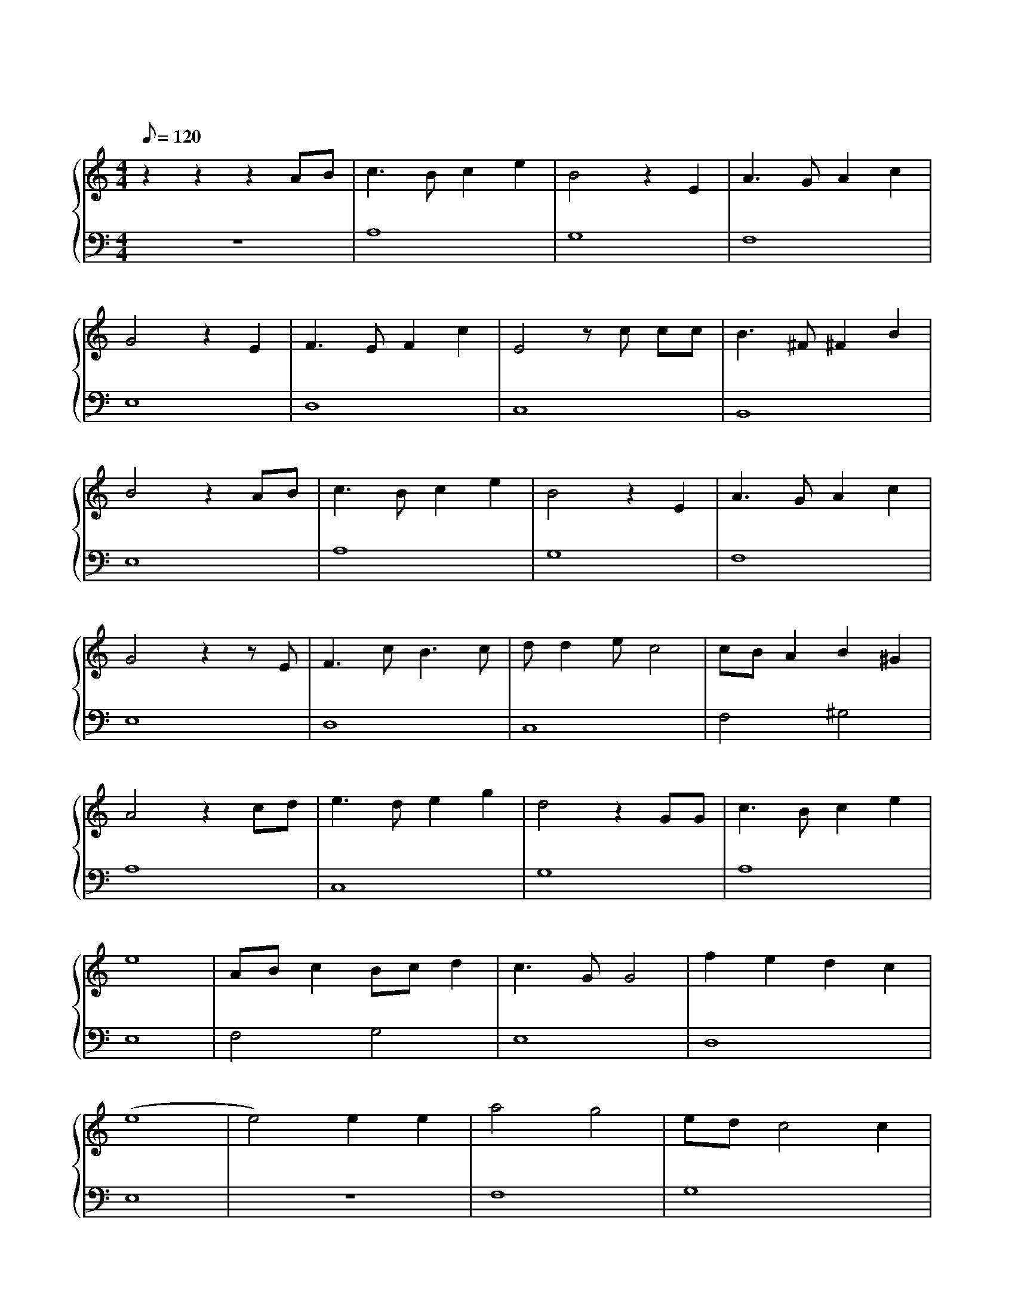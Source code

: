 X: 1
T:天空之城
M: 4/4
L: 1/8
Q: 120
K: C
%%stretchlast .7
%%staves {(PianoRightHand) (PianoLeftHand)}
V:PianoRightHand clef=treble
V:PianoLeftHand clef=bass
[V: PianoRightHand]
z2 z2 z2 AB | c3 B c2 e2 | B4 z2 E2 | A3 G A2 c2 | %4
G4 z2 E2 | F3 E F2 c2 | E4 zc cc | B3 ^F ^F2 B2 | %8
B4 z2 AB | c3 B c2 e2 | B4 z2 E2 | A3 G A2 c2 | %12
G4 z2 zE | F3 c B3 c | d d2 e c4 | cB A2 B2 ^G2 | %16 %%pagebreak
A4 z2 cd | e3 d e2 g2 | d4 z2 GG | c3 B c2 e2 | %4
e8 | AB c2 Bc d2 | c3 G G4 | f2 e2 d2 c2 | %8
(e8 | e4) e2 e2 | a4 g4 | ed c4 c2 | %12
d2 c(d d2) g2 | e6 e2 | a4 g4 | ed c4 zc | %16 %%pagebreak
%%octave AB 1   % 从 AB 开始高 8 度，并添加 8va 符号
d2 c(d d2) B2 | A6 "_8va" AB | c3 B c2 e2 | B6 EE | %4
A3 G A2 c2 | G6 EE | F3 E F2 c2 | E4 zc cc | %8
B3 ^F ^F2 B2 | B6 AB | c3 B c2 e2 | B4 z2 E2 | %12
A3 G A2 c2 | G4 z2 zE | F3 c B3 c | d d2 e c4 | %16 %%pagebreak
cB A2 B2 ^G2 | A6 AB | cB A2 B2 ^G2 | A8 |] %4
[V: PianoLeftHand]
z8 | A,8 | G,8 | F,8 | %4
E,8 | D,8 | C,8 | B,,8 | %8
E,8 | A,8 | G,8 | F,8 | %12
E,8 | D,8 | C,8 | F,4 ^G,4 | %16 %%pagebreak
A,8 | C,8 | G,8 | A,8 | %4
E,8 | F,4 G,4 | E,8 | D,8 | %8
E,8 | z8 | F,8 | G,8 | %12
G,8 | C,8 | F,8 | G,8 | %16 %%pagebreak
D,8 | A,8 | A,8 | G,8 | %4
F,8 | E,8 | D,8 | C,8 | %8
B,,8 | E,8 | A,8 | G,8 | %12
F,8 | E,8 | D,8 | C,8 | %16  %%pagebreak
F,4 ^G,4 | A,8 | F,4 ^G,4 | A,8 |] %4
